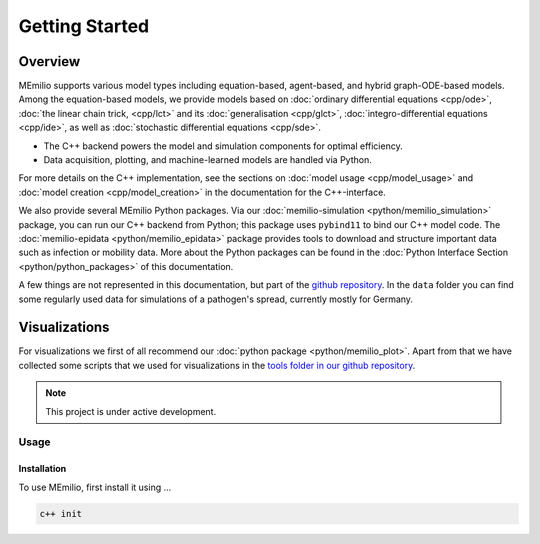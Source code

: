 Getting Started
===============

Overview
-------------

MEmilio supports various model types including equation-based, agent-based, and hybrid graph-ODE-based models. Among the equation-based models, we provide models based on :doc:`ordinary differential equations <cpp/ode>`, :doc:`the linear chain trick, <cpp/lct>` and its :doc:`generalisation <cpp/glct>`, :doc:`integro-differential equations <cpp/ide>`, as well as :doc:`stochastic differential equations <cpp/sde>`. 

- The C++ backend powers the model and simulation components for optimal efficiency.
- Data acquisition, plotting, and machine-learned models are handled via Python.

For more details on the C++ implementation, see the sections on :doc:`model usage <cpp/model_usage>` and :doc:`model creation <cpp/model_creation>` in the documentation for the C++-interface.

We also provide several MEmilio Python packages. Via our :doc:`memilio-simulation <python/memilio_simulation>` package, you can run our C++ backend from Python; this package uses ``pybind11`` to bind our C++ model code. The :doc:`memilio-epidata <python/memilio_epidata>` package provides tools to download and structure important data such as infection or mobility data. More about the Python packages can be found in the :doc:`Python Interface Section <python/python_packages>` of this documentation.

A few things are not represented in this documentation, but part of the `github repository <https://github.com/SciCompMod/memilio>`_. In the ``data`` folder you can find some regularly used data for simulations of a pathogen's spread, currently mostly for Germany. 

Visualizations
-----------------

For visualizations we first of all recommend our :doc:`python package <python/memilio_plot>`. Apart from that we have collected some scripts that we used for visualizations in the `tools folder in our github repository <https://github.com/SciCompMod/memilio/tree/main/tools>`_.


.. note::

   This project is under active development.


Usage
__________

.. _installation:

Installation
~~~~~~~~~~~~~

To use MEmilio, first install it using ...

.. code-block:: console

   c++ init


